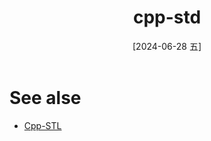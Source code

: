 :PROPERTIES:
:ID:       fbb799ac-b169-4ec6-aa19-ef065b505e28
:END:
#+title: cpp-std
#+date: [2024-06-28 五]
#+last_modified: [2024-07-05 五 21:41]





* See alse
- [[id:ee3cfca7-d80f-4c4a-bb3a-d9dee5a167eb][Cpp-STL]]
